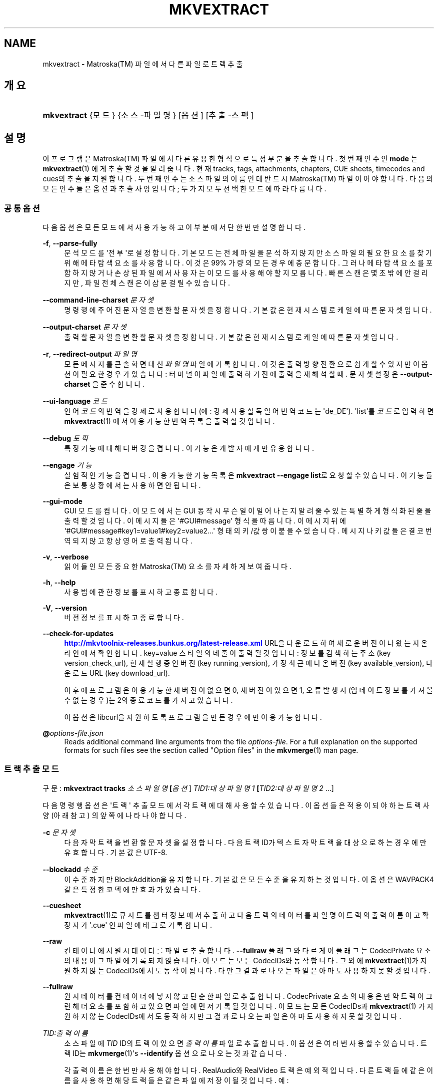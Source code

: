 '\" t
.\"     Title: mkvextract
.\"    Author: Moritz Bunkus <moritz@bunkus.org>
.\" Generator: DocBook XSL Stylesheets v1.79.1 <http://docbook.sf.net/>
.\"      Date: 2016-11-29
.\"    Manual: 사용자 명령어
.\"    Source: MKVToolNix 9.6.0
.\"  Language: English
.\"
.TH "MKVEXTRACT" "1" "2016\-11\-29" "MKVToolNix 9\&.6\&.0" "사용자 명령어"
.\" -----------------------------------------------------------------
.\" * Define some portability stuff
.\" -----------------------------------------------------------------
.\" ~~~~~~~~~~~~~~~~~~~~~~~~~~~~~~~~~~~~~~~~~~~~~~~~~~~~~~~~~~~~~~~~~
.\" http://bugs.debian.org/507673
.\" http://lists.gnu.org/archive/html/groff/2009-02/msg00013.html
.\" ~~~~~~~~~~~~~~~~~~~~~~~~~~~~~~~~~~~~~~~~~~~~~~~~~~~~~~~~~~~~~~~~~
.ie \n(.g .ds Aq \(aq
.el       .ds Aq '
.\" -----------------------------------------------------------------
.\" * set default formatting
.\" -----------------------------------------------------------------
.\" disable hyphenation
.nh
.\" disable justification (adjust text to left margin only)
.ad l
.\" -----------------------------------------------------------------
.\" * MAIN CONTENT STARTS HERE *
.\" -----------------------------------------------------------------
.SH "NAME"
mkvextract \- Matroska(TM) 파일에서 다른 파일로 트랙 추출
.SH "개요"
.HP \w'\fBmkvextract\fR\ 'u
\fBmkvextract\fR {모드} {소스\-파일명} [옵션] [추출\-스펙]
.SH "설명"
.PP
이 프로그램은
Matroska(TM)
파일에서 다른 유용한 형식으로 특정 부분을 추출합니다\&. 첫번째 인수인
\fBmode\fR
는
\fBmkvextract\fR(1)
에게 추출할 것을 알려 줍니다\&. 현재
tracks,
tags,
attachments,
chapters,
CUE sheets,
timecodes
and
cues의 추출을 지원합니다\&. 두 번째 인수는 소스 파일의 이름인데 반드시
Matroska(TM)
파일이어야 합니다\&. 다음의 모든 인수들은 옵션과 추출 사양입니다; 두 가지 모두 선택한 모드에 따라 다릅니다\&.
.SS "공통 옵션"
.PP
다음 옵션은 모든 모드에서 사용 가능하고 이 부분에서 단 한번만 설명합니다\&.
.PP
\fB\-f\fR, \fB\-\-parse\-fully\fR
.RS 4
분석 모드를 \*(Aq전부\*(Aq로 설정합니다\&. 기본 모드는 전체 파일을 분석하지 않지만 소스 파일의 필요한 요소를 찾기 위해 메타 탐색 요소를 사용합니다\&. 이것은 99% 가량의 모든 경우에 충분합니다\&. 그러나 메타 탐색 요소를 포함하지 않거나 손상된 파일에서 사용자는 이 모드를 사용해야 할 지 모릅니다\&. 빠른 스캔은 몇 초밖에 안 걸리지만, 파일 전체 스캔은 이 삼분 걸릴 수 있습니다\&.
.RE
.PP
\fB\-\-command\-line\-charset\fR \fI문자셋\fR
.RS 4
명령행에 주어진 문자열을 변환할 문자셋을 정합니다\&. 기본값은 현재 시스템 로케일에 따른 문자셋입니다\&.
.RE
.PP
\fB\-\-output\-charset\fR \fI문자셋\fR
.RS 4
출력할 문자열을 변환할 문자셋을 정합니다\&. 기본값은 현재 시스템 로케일에 따른 문자셋입니다\&.
.RE
.PP
\fB\-r\fR, \fB\-\-redirect\-output\fR \fI파일명\fR
.RS 4
모든 메시지를 콘솔 화면 대신
\fI파일명\fR
파일에 기록합니다\&. 이것은 출력 방향 전환으로 쉽게 할 수 있지만 이 옵션이 필요한 경우가 있습니다: 터미널이 파일에 출력하기 전에 출력을 재해석할 때\&. 문자셋 설정은
\fB\-\-output\-charset\fR
을 준수합니다\&.
.RE
.PP
\fB\-\-ui\-language\fR \fI코드\fR
.RS 4
언어
\fI코드\fR의 번역을 강제로 사용합니다 (예: 강제 사용할 독일어 번역 코드는 \*(Aqde_DE\*(Aq)\&. \*(Aqlist\*(Aq를
\fI코드\fR로 입력하면
\fBmkvextract\fR(1)
에서 이용 가능한 번역 목록을 출력할 것입니다\&.
.RE
.PP
\fB\-\-debug\fR \fI토픽\fR
.RS 4
특정 기능에 대해 디버깅을 켭니다\&. 이 기능은 개발자에게만 유용합니다\&.
.RE
.PP
\fB\-\-engage\fR \fI기능\fR
.RS 4
실험적인 기능을 켭니다\&. 이용 가능한 기능 목록은
\fBmkvextract \-\-engage list\fR로 요청할 수 있습니다\&. 이 기능들은 보통 상황에서는 사용하면 안 됩니다\&.
.RE
.PP
\fB\-\-gui\-mode\fR
.RS 4
GUI 모드를 켭니다\&. 이 모드에서는 GUI 동작시 무슨 일이 일어나는지 알려줄 수 있는 특별하게 형식화된 줄을 출력할 것입니다\&. 이 메시지들은 \*(Aq#GUI#message\*(Aq 형식을 따릅니다\&. 이 메시지 뒤에 \*(Aq#GUI#message#key1=value1#key2=value2\&...\*(Aq 형태의 키/값 쌍이 붙을 수 있습니다\&. 메시지나 키값들은 결코 번역되지 않고 항상 영어로 출력됩니다\&.
.RE
.PP
\fB\-v\fR, \fB\-\-verbose\fR
.RS 4
읽어들인 모든 중요한
Matroska(TM)
요소를 자세하게 보여 줍니다\&.
.RE
.PP
\fB\-h\fR, \fB\-\-help\fR
.RS 4
사용법에 관한 정보를 표시하고 종료합니다\&.
.RE
.PP
\fB\-V\fR, \fB\-\-version\fR
.RS 4
버전 정보를 표시하고 종료합니다\&.
.RE
.PP
\fB\-\-check\-for\-updates\fR
.RS 4
\m[blue]\fBhttp://mkvtoolnix\-releases\&.bunkus\&.org/latest\-release\&.xml\fR\m[]
URL을 다운로드하여 새로운 버전이 나왔는지 온라인에서 확인합니다\&.
key=value
스타일의 네 줄이 출력될 것입니다: 정보를 검색하는 주소 (key
version_check_url), 현재 실행 중인 버전 (key
running_version), 가장 최근에 나온 버전 (key
available_version), 다운로드 URL (key
download_url)\&.
.sp
이후에 프로그램은 이용 가능한 새 버전이 없으면 0, 새 버전이 있으면 1, 오류 발생시(업데이트 정보를 가져올 수 없는 경우)는 2의 종료 코드를 가지고 있습니다\&.
.sp
이 옵션은 libcurl을 지원하도록 프로그램을 만든 경우에만 이용 가능합니다\&.
.RE
.PP
\fB@\fR\fIoptions\-file\&.json\fR
.RS 4
Reads additional command line arguments from the file
\fIoptions\-file\fR\&. For a full explanation on the supported formats for such files see the section called "Option files" in the
\fBmkvmerge\fR(1)
man page\&.
.RE
.SS "트랙 추출 모드"
.PP
구문:
\fBmkvextract \fR\fB\fBtracks\fR\fR\fB \fR\fB\fI소스파일명\fR\fR\fB \fR\fB[\fI옵션\fR]\fR\fB \fR\fB\fITID1:대상파일명1\fR\fR\fB \fR\fB[\fITID2:대상파일명2\fR \&.\&.\&.]\fR
.PP
다음 명령행 옵션은 \*(Aq트랙\*(Aq 추출 모드에서 각 트랙에 대해 사용할 수 있습니다\&. 이 옵션들은 적용이 되야 하는 트랙 사양(아래 참고) 의 앞쪽에 나타나야 합니다\&.
.PP
\fB\-c\fR \fI문자셋\fR
.RS 4
다음 자막 트랙을 변환할 문자셋을 설정합니다\&. 다음 트랙 ID가 텍스트 자막 트랙을 대상으로 하는 경우에만 유효합니다\&. 기본값은 UTF\-8\&.
.RE
.PP
\fB\-\-blockadd\fR \fI수준\fR
.RS 4
이 수준까지만 BlockAddition을 유지합니다\&. 기본값은 모든 수준을 유지하는 것입니다\&. 이 옵션은 WAVPACK4같은 특정한 코덱에만 효과가 있습니다\&.
.RE
.PP
\fB\-\-cuesheet\fR
.RS 4
\fBmkvextract\fR(1)로
큐시트를 챕터 정보에서 추출하고 다음 트랙의 데이터를 파일명이 트랙의 출력 이름이고 확장자가 \*(Aq\&.cue\*(Aq 인 파일에 태그로 기록합니다\&.
.RE
.PP
\fB\-\-raw\fR
.RS 4
컨테이너에서 원시 데이터를 파일로 추출합니다\&.
\fB\-\-fullraw\fR
플래그와 다르게 이 플래그는
CodecPrivate
요소의 내용이 그 파일에 기록되지 않습니다\&. 이 모드는 모든
CodecIDs와 동작합니다\&. 그 외에
\fBmkvextract\fR(1)가 지원하지 않는
CodecIDs에서도 동작이 됩니다\&. 다만 그 결과로 나오는 파일은 아마도 사용하지 못할 것입니다\&.
.RE
.PP
\fB\-\-fullraw\fR
.RS 4
원시 데이터를 컨테이너에 넣지 않고 단순한 파일로 추출합니다\&.
CodecPrivate
요소의 내용은 만약 트랙이 그런 헤더 요소를 포함하고 있으면 파일에 먼저 기록될 것입니다\&. 이 모드는 모든
CodecIDs과
\fBmkvextract\fR(1)
가 지원하지 않는
CodecIDs에서도 동작하지만 그 결과로 나오는 파일은 아마도 사용하지 못할 것입니다\&.
.RE
.PP
\fITID:출력이름\fR
.RS 4
소스 파일에
\fITID\fR
ID의 트랙이 있으면
\fI출력이름\fR
파일로 추출합니다\&. 이 옵션은 여러 번 사용할 수 있습니다\&. 트랙 ID는
\fBmkvmerge\fR(1)\*(Aqs
\fB\-\-identify\fR
옵션으로 나오는 것과 같습니다\&.
.sp
각 출력 이름은 한 번만 사용해야 합니다\&. RealAudio와 RealVideo 트랙은 예외적입니다\&. 다른 트랙들에 같은 이름을 사용하면 해당 트랙들은 같은 파일에 저장이 될 것입니다\&. 예:
.sp
.if n \{\
.RS 4
.\}
.nf
$ mkvextract tracks input\&.mkv 1:output\-two\-tracks\&.rm 2:output\-two\-tracks\&.rm
.fi
.if n \{\
.RE
.\}
.RE
.SS "태그 추출 모드"
.PP
Syntax:
\fBmkvextract \fR\fB\fBtags\fR\fR\fB \fR\fB\fI소스파일명\fR\fR\fB \fR\fB[\fI옵션\fR]\fR
.PP
추출한 태그는 그 출력의 방향을 바꾸지 않는 한 콘솔에 기록됩니다 (세부 사항은출력 방향 전환에 관한 부분을 보세요)\&.
.SS "첨부 파일 추출 모드"
.PP
Syntax:
\fBmkvextract \fR\fB\fBattachments\fR\fR\fB \fR\fB\fI소스파일명\fR\fR\fB \fR\fB[\fI옵션\fR]\fR\fB \fR\fB\fIAID1:출력이름1\fR\fR\fB \fR\fB[\fIAID2:출력이름2\fR \&.\&.\&.]\fR
.PP
\fIAID\fR:\fI출력이름\fR
.RS 4
소스 파일에 ID
\fIAID\fR의 첨부 파일이 있으면
\fI출력이름\fR
파일로 추출합니다\&.
\fI출력이름\fR이 없으면 소스
Matroska(TM)
파일 안의 첨부 파일명을 대신 사용합니다\&. 이 옵션은 여러 번 사용할 수 있습니다\&. 첨부 파일 ID는
\fBmkvmerge\fR(1)\*(Aqs
\fB\-\-identify\fR
옵션으로 나오는 출력과 같습니다\&.
.RE
.SS "챕터 추출 모드"
.PP
Syntax:
\fBmkvextract \fR\fB\fBchapters\fR\fR\fB \fR\fB\fI소스파일명\fR\fR\fB \fR\fB[\fI옵션\fR]\fR
.PP
\fB\-s\fR, \fB\-\-simple\fR
.RS 4
챕터 정보를
OGM
도구에서 사용되는 단순 형식(CHAPTER01=\&.\&.\&. CHAPTER01NAME=\&.\&.\&.)으로 내보냅니다\&. 이 모드에서 몇몇 정보는 폐기되어야만 합니다\&. 기본값은 챕터를
XML
형식으로 출력하는 것입니다\&.
.RE
.PP
\fB\-\-simple\-language\fR \fI언어\fR
.RS 4
If the simple format is enabled then
\fBmkvextract\fR(1)
will only output a single entry for each chapter atom encountered even if a chapter atom contains more than one chapter name\&. By default
\fBmkvextract\fR(1)
will use the first chapter name found for each atom regardless of its language\&.
.sp
Using this option allows the user to determine which chapter names are output if atoms contain more than one chapter name\&. The
\fIlanguage\fR
parameter must be an ISO 639\-1 or ISO 639\-2 code\&.
.RE
.PP
The extracted chapters are written to the console unless the output is redirected (see the section about
output redirection
for details)\&.
.SS "큐시트 추출 모드"
.PP
Syntax:
\fBmkvextract \fR\fB\fBcuesheet\fR\fR\fB \fR\fB\fIsource\-filename\fR\fR\fB \fR\fB[\fIoptions\fR]\fR
.PP
The extracted cue sheet is written to the console unless the output is redirected (see the section about
output redirection
for details)\&.
.SS "타임코드 추출 모드"
.PP
Syntax:
\fBmkvextract \fR\fB\fBtimecodes_v2\fR\fR\fB \fR\fB\fIsource\-filename\fR\fR\fB \fR\fB[\fIoptions\fR]\fR\fB \fR\fB\fITID1:dest\-filename1\fR\fR\fB \fR\fB[\fITID2:dest\-filename2\fR \&.\&.\&.]\fR
.PP
The extracted timecodes are written to the console unless the output is redirected (see the section about
output redirection
for details)\&.
.PP
\fITID:출력이름\fR
.RS 4
Causes extraction of the timecodes for the track with the ID
\fITID\fR
into the file
\fIoutname\fR
if such a track exists in the source file\&. This option can be given multiple times\&. The track IDs are the same as the ones output by
\fBmkvmerge\fR(1)\*(Aqs
\fB\-\-identify\fR
option\&.
.sp
예:
.sp
.if n \{\
.RS 4
.\}
.nf
$ mkvextract timecodes_v2 input\&.mkv 1:tc\-track1\&.txt 2:tc\-track2\&.txt
.fi
.if n \{\
.RE
.\}
.RE
.SS "큐 추출 모드"
.PP
Syntax:
\fBmkvextract \fR\fB\fBcues\fR\fR\fB \fR\fB\fIsource\-filename\fR\fR\fB \fR\fB[\fIoptions\fR]\fR\fB \fR\fB\fITID1:dest\-filename1\fR\fR\fB \fR\fB[\fITID2:dest\-filename2\fR \&.\&.\&.]\fR
.PP
\fITID:dest\-filename\fR
.RS 4
Causes extraction of the cues for the track with the ID
\fITID\fR
into the file
\fIoutname\fR
if such a track exists in the source file\&. This option can be given multiple times\&. The track IDs are the same as the ones output by
\fBmkvmerge\fR(1)\*(Aqs
\fB\-\-identify\fR
option and not the numbers contained in the
CueTrack
element\&.
.RE
.PP
The format output is a simple text format: one line per
CuePoint
element with
key=value
pairs\&. If an optional element is not present in a
CuePoint
(e\&.g\&.
CueDuration) then a dash will be output as the value\&.
.PP
예:
.sp
.if n \{\
.RS 4
.\}
.nf
timecode=00:00:13\&.305000000 duration=\- cluster_position=757741 relative_position=11
.fi
.if n \{\
.RE
.\}
.PP
가능한 키:
.PP
타임코드
.RS 4
The cue point\*(Aqs timecode with nanosecond precision\&. The format is
HH:MM:SS\&.nnnnnnnnn\&. This element is always set\&.
.RE
.PP
지속 시간
.RS 4
The cue point\*(Aqs duration with nanosecond precision\&. The format is
HH:MM:SS\&.nnnnnnnnn\&.
.RE
.PP
클러스터_위치
.RS 4
The absolute position in bytes inside the
Matroska(TM)
file where the cluster containing the referenced element starts\&.
.if n \{\
.sp
.\}
.RS 4
.it 1 an-trap
.nr an-no-space-flag 1
.nr an-break-flag 1
.br
.ps +1
\fBNote\fR
.ps -1
.br
Inside the
Matroska(TM)
file the
CueClusterPosition
is relative to the segment\*(Aqs data start offset\&. The value output by
\fBmkvextract\fR(1)\*(Aqs cue extraction mode, however, contains that offset already and is an absolute offset from the beginning of the file\&.
.sp .5v
.RE
.RE
.PP
상대적인_위치
.RS 4
The relative position in bytes inside the cluster where the
BlockGroup
or
SimpleBlock
element the cue point refers to starts\&.
.if n \{\
.sp
.\}
.RS 4
.it 1 an-trap
.nr an-no-space-flag 1
.nr an-break-flag 1
.br
.ps +1
\fBNote\fR
.ps -1
.br
Inside the
Matroska(TM)
file the
CueRelativePosition
is relative to the cluster\*(Aqs data start offset\&. The value output by
\fBmkvextract\fR(1)\*(Aqs cue extraction mode, however, is relative to the cluster\*(Aqs ID\&. The absolute position inside the file can be calculated by adding
cluster_position
and
relative_position\&.
.sp .5v
.RE
.RE
.PP
예:
.sp
.if n \{\
.RS 4
.\}
.nf
$ mkvextract cues input\&.mkv 1:cues\-track1\&.txt 2:cues\-track2\&.txt
.fi
.if n \{\
.RE
.\}
.SH "출력 방향 변경"
.PP
Several extraction modes cause
\fBmkvextract\fR(1)
to write the extracted data to the console\&. There are generally two ways of writing this data into a file: one provided by the shell and one provided by
\fBmkvextract\fR(1)
itself\&.
.PP
The shell\*(Aqs builtin redirection mechanism is used by appending \*(Aq> output\-filename\&.ext\*(Aq to the command line\&. Example:
.sp
.if n \{\
.RS 4
.\}
.nf
$ mkvextract tags source\&.mkv > tags\&.xml
.fi
.if n \{\
.RE
.\}
.PP
\fBmkvextract\fR(1)\*(Aqs own redirection is invoked with the
\fB\-\-redirect\-output\fR
option\&. Example:
.sp
.if n \{\
.RS 4
.\}
.nf
$ mkvextract tags source\&.mkv \-\-redirect\-output tags\&.xml
.fi
.if n \{\
.RE
.\}
.if n \{\
.sp
.\}
.RS 4
.it 1 an-trap
.nr an-no-space-flag 1
.nr an-break-flag 1
.br
.ps +1
\fBNote\fR
.ps -1
.br
.PP
On Windows you should probably use the
\fB\-\-redirect\-output\fR
option because
\fBcmd\&.exe\fR
sometimes interpretes special characters before they\*(Aqre written into the output file resulting in broken output\&.
.sp .5v
.RE
.SH "TEXT FILES AND CHARACTER SET CONVERSIONS"
.PP
For an in\-depth discussion about how all tools in the MKVToolNix suite handle character set conversions, input/output encoding, command line encoding and console encoding please see the identically\-named section in the
\fBmkvmerge\fR(1)
man page\&.
.SH "출력 파일 형식"
.PP
The decision about the output format is based on the track type, not on the extension used for the output file name\&. The following track types are supported at the moment:
.PP
V_MPEG4/ISO/AVC
.RS 4
H\&.264
/
AVC
video tracks are written to
H\&.264
elementary streams which can be processed further with e\&.g\&.
MP4Box(TM)
from the
GPAC(TM)
package\&.
.RE
.PP
V_MS/VFW/FOURCC
.RS 4
Fixed
FPS
video tracks with this
CodecID
are written to
AVI
files\&.
.RE
.PP
V_REAL/*
.RS 4
RealVideo(TM)
tracks are written to
RealMedia(TM)
files\&.
.RE
.PP
V_THEORA
.RS 4
Theora(TM)
streams will be written within an
Ogg(TM)
container
.RE
.PP
V_VP8, V_VP9
.RS 4
VP8
/
VP9
tracks are written to
IVF
files\&.
.RE
.PP
A_MPEG/L2
.RS 4
MPEG\-1 Audio Layer II streams will be extracted to raw
MP2
files\&.
.RE
.PP
A_MPEG/L3, A_AC3
.RS 4
These will be extracted to raw
MP3
and
AC\-3
files\&.
.RE
.PP
A_PCM/INT/LIT
.RS 4
Raw
PCM
data will be written to a
WAV
file\&.
.RE
.PP
A_AAC/MPEG2/*, A_AAC/MPEG4/*, A_AAC
.RS 4
All
AAC
files will be written into an
AAC
file with
ADTS
headers before each packet\&. The
ADTS
headers will not contain the deprecated emphasis field\&.
.RE
.PP
A_VORBIS
.RS 4
Vorbis 오디오는
OggVorbis(TM)
파일로 기록될 것입니다\&.
.RE
.PP
A_REAL/*
.RS 4
RealAudio(TM)
tracks are written to
RealMedia(TM)
files\&.
.RE
.PP
A_TTA1
.RS 4
TrueAudio(TM)
tracks are written to
TTA
files\&. Please note that due to
Matroska(TM)\*(Aqs limited timecode precision the extracted file\*(Aqs header will be different regarding two fields:
\fIdata_length\fR
(the total number of samples in the file) and the
CRC\&.
.RE
.PP
A_ALAC
.RS 4
ALAC
tracks are written to
CAF
files\&.
.RE
.PP
A_FLAC
.RS 4
FLAC
tracks are written to raw
FLAC
files\&.
.RE
.PP
A_WAVPACK4
.RS 4
WavPack(TM)
tracks are written to
WV
files\&.
.RE
.PP
A_OPUS
.RS 4
Opus(TM)
tracks are written to
OggOpus(TM)
files\&.
.RE
.PP
S_TEXT/UTF8
.RS 4
Simple text subtitles will be written as
SRT
files\&.
.RE
.PP
S_TEXT/SSA, S_TEXT/ASS
.RS 4
SSA
and
ASS
text subtitles will be written as
SSA/ASS
files respectively\&.
.RE
.PP
S_KATE
.RS 4
Kate(TM)
streams will be written within an
Ogg(TM)
container\&.
.RE
.PP
S_VOBSUB
.RS 4
VobSub(TM)
subtitles will be written as
SUB
files along with the respective index files, as
IDX
files\&.
.RE
.PP
S_TEXT/USF
.RS 4
USF
text subtitles will be written as
USF
files\&.
.RE
.PP
S_HDMV/PGS
.RS 4
PGS
subtitles will be written as
SUP
files\&.
.RE
.PP
태그
.RS 4
Tags are converted to a
XML
format\&. This format is the same that
\fBmkvmerge\fR(1)
supports for reading tags\&.
.RE
.PP
첨부 파일
.RS 4
Attachments are written to they output file as they are\&. No conversion whatsoever is done\&.
.RE
.PP
챕터
.RS 4
Chapters are converted to a
XML
format\&. This format is the same that
\fBmkvmerge\fR(1)
supports for reading chapters\&. Alternatively a stripped\-down version can be output in the simple
OGM
style format\&.
.RE
.PP
타임코드
.RS 4
Timecodes are first sorted and then output as a timecode v2 format compliant file ready to be fed to
\fBmkvmerge\fR(1)\&. The extraction to other formats (v1, v3 and v4) is not supported\&.
.RE
.SH "종료 코드"
.PP
\fBmkvextract\fR(1)
exits with one of three exit codes:
.sp
.RS 4
.ie n \{\
\h'-04'\(bu\h'+03'\c
.\}
.el \{\
.sp -1
.IP \(bu 2.3
.\}
\fB0\fR
\-\- This exit codes means that extraction has completed successfully\&.
.RE
.sp
.RS 4
.ie n \{\
\h'-04'\(bu\h'+03'\c
.\}
.el \{\
.sp -1
.IP \(bu 2.3
.\}
\fB1\fR
\-\- In this case
\fBmkvextract\fR(1)
has output at least one warning, but extraction did continue\&. A warning is prefixed with the text \*(AqWarning:\*(Aq\&. Depending on the issues involved the resulting files might be ok or not\&. The user is urged to check both the warning and the resulting files\&.
.RE
.sp
.RS 4
.ie n \{\
\h'-04'\(bu\h'+03'\c
.\}
.el \{\
.sp -1
.IP \(bu 2.3
.\}
\fB2\fR
\-\- This exit code is used after an error occurred\&.
\fBmkvextract\fR(1)
aborts right after outputting the error message\&. Error messages range from wrong command line arguments over read/write errors to broken files\&.
.RE
.SH "ESCAPING SPECIAL CHARS IN TEXT"
.PP
There are a few places in which special characters in text must or should be escaped\&. The rules for escaping are simple: each character that needs escaping is replaced with a backslash followed by another character\&.
.PP
The rules are: \*(Aq \*(Aq (a space) becomes \*(Aq\es\*(Aq, \*(Aq"\*(Aq (double quotes) becomes \*(Aq\e2\*(Aq, \*(Aq:\*(Aq becomes \*(Aq\ec\*(Aq, \*(Aq#\*(Aq becomes \*(Aq\eh\*(Aq and \*(Aq\e\*(Aq (a single backslash) itself becomes \*(Aq\e\e\*(Aq\&.
.SH "ENVIRONMENT VARIABLES"
.PP
\fBmkvextract\fR(1)
uses the default variables that determine the system\*(Aqs locale (e\&.g\&.
\fILANG\fR
and the
\fILC_*\fR
family)\&. Additional variables:
.PP
\fIMKVEXTRACT_DEBUG\fR, \fIMKVTOOLNIX_DEBUG\fR and its short form \fIMTX_DEBUG\fR
.RS 4
The content is treated as if it had been passed via the
\fB\-\-debug\fR
option\&.
.RE
.PP
\fIMKVEXTRACT_ENGAGE\fR, \fIMKVTOOLNIX_ENGAGE\fR and its short form \fIMTX_ENGAGE\fR
.RS 4
The content is treated as if it had been passed via the
\fB\-\-engage\fR
option\&.
.RE
.PP
\fIMKVEXTRACT_OPTIONS\fR, \fIMKVTOOLNIX_OPTIONS\fR and its short form \fIMTX_OPTIONS\fR
.RS 4
The content is split on white space\&. The resulting partial strings are treated as if it had been passed as command line options\&. If you need to pass special characters (e\&.g\&. spaces) then you have to escape them (see
the section about escaping special characters in text)\&.
.RE
.SH "더 보기"
.PP
\fBmkvmerge\fR(1),
\fBmkvinfo\fR(1),
\fBmkvpropedit\fR(1),
\fBmkvtoolnix-gui\fR(1)
.SH "WWW"
.PP
The latest version can always be found at
\m[blue]\fBthe MKVToolNix homepage\fR\m[]\&\s-2\u[1]\d\s+2\&.
.SH "AUTHOR"
.PP
\fBMoritz Bunkus\fR <\&moritz@bunkus\&.org\&>
.RS 4
개발자
.RE
.SH "NOTES"
.IP " 1." 4
the MKVToolNix homepage
.RS 4
\%https://mkvtoolnix.download/
.RE
